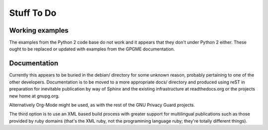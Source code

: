 ===========
Stuff To Do
===========

----------------
Working examples
----------------

The examples from the Python 2 code base do not work and it appears
that they don't under Python 2 either.  These ought to be replaced or
updated with examples from the GPGME documentation.


-------------
Documentation
-------------

Currently this appears to be buried in the debian/ directory for some
unknown reason, probably pertaining to one of the other developers.
Documentation is to be moved to a more appropriate docs/ directory and
produced using reST in preparation for inevitable publication by way
of Sphinx and the existing infrastructure at readthedocs.org or the
projects new home at gnupg.org.

Alternatively Org-Mode might be used, as with the rest of the GNU
Privacy Guard projects.

The third option is to use an XML based build process with greater
support for multilingual publications such as those provided by ruby
domains (that's the XML ruby, not the programming language ruby;
they're totally different things).
